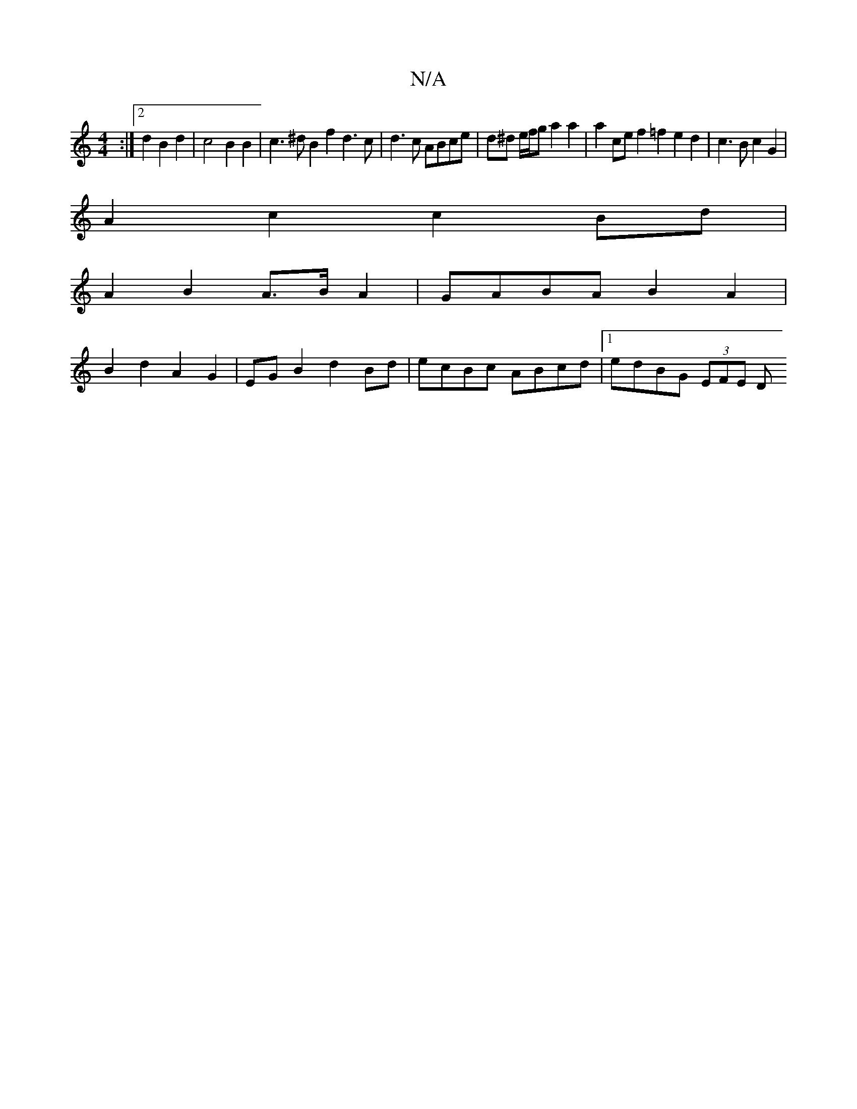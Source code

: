 X:1
T:N/A
M:4/4
R:N/A
K:Cmajor
:|[2 d2 B2d2 | c4 B2 B2 | c3 ^d B2 f2 d3c|d3 c ABce | d^d e/f/g a2 a2 | a2ce f2 =f2 e2 d2 | c3 B c2 G2 |
A2 c2 c2 Bd |
A2 B2 A>B A2 | GABA B2 A2 |
B2 d2 A2 G2 | EG B2 d2 Bd | ecBc ABcd |1 edBG (3EFE D